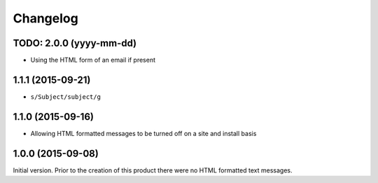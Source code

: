 Changelog
=========

TODO: 2.0.0 (yyyy-mm-dd)
------------------------

* Using the HTML form of an email if present

1.1.1 (2015-09-21)
------------------

* ``s/Subject/subject/g``

1.1.0 (2015-09-16)
------------------

* Allowing HTML formatted messages to be turned off on a site and
  install basis

1.0.0 (2015-09-08)
------------------

Initial version. Prior to the creation of this product there were
no HTML formatted text messages.

..  LocalWords:  Changelog GitHub
